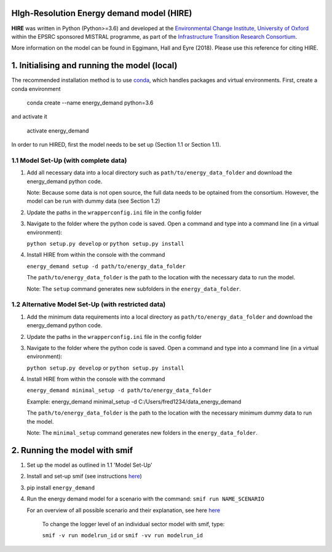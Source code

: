 .. _readme:

HIgh-Resolution Energy demand model (HIRE)
====================================
.. image:: https://img.shields.io/badge/docs-latest-brightgreen.svg
    :target: http://ed.readthedocs.io/en/latest/?badge=latest
    :alt: Documentation Status

.. image:: https://travis-ci.org/nismod/energy_demand.svg?branch=master 
    :target: https://travis-ci.org/nismod/energy_demand

.. image:: https://coveralls.io/repos/github/nismod/energy_demand/badge.svg?branch=master
    :target: https://coveralls.io/github/nismod/energy_demand?branch=master

**HIRE** was written in Python (Python>=3.6) and developed at the `Environmental Change Institute,
University of Oxford <http://www.eci.ox.ac.uk>`_ within the
EPSRC sponsored MISTRAL programme, as part of the `Infrastructure Transition
Research Consortium <http://www.itrc.org.uk/>`_.

More information on the model can be found in Eggimann, Hall and Eyre (2018). Please use 
this reference for citing HIRE.

1. Initialising and running the model (local)
=============================================
The recommended installation method is to use `conda <http://conda.pydata.org/miniconda.html>`_,
which handles packages and virtual environments. First, create a conda environment

    conda create --name energy_demand python=3.6

and activate it

    activate energy_demand

In order to run HIRED, first the model needs to be set up (Section 1.1 or Section 1.1).

1.1 Model Set-Up (with complete data)
-------------------------------------

1.  Add all necessary data into a local directory such as ``path/to/energy_data_folder`` and
    download the energy_demand python code.

    Note: Because some data is not open source, the full data needs to be optained
    from the consortium. However, the model can be run with dummy data (see Section 1.2)

2.  Update the paths in the ``wrapperconfig.ini`` file in the config folder

3.  Navigate to the folder where the python code is saved. Open a command and type into
    a command line (in a virtual environment):
 
    ``python setup.py develop`` or ``python setup.py install``

4.  Install HIRE from within the console with the command

    ``energy_demand setup -d path/to/energy_data_folder``

    The ``path/to/energy_data_folder`` is the path to the location with
    the necessary data to run the model.

    Note: The ``setup`` command generates new subfolders in the 
    ``energy_data_folder``.


1.2 Alternative Model Set-Up (with restricted data)
---------------------------------------------

1.  Add the minimum data requirements into a local directory as ``path/to/energy_data_folder`` and
    download the energy_demand python code.

2.  Update the paths in the ``wrapperconfig.ini`` file in the config folder

3.  Navigate to the folder where the python code is saved. Open a command and type into
    a command line (in a virtual environment):

    ``python setup.py develop`` or ``python setup.py install``

4.  Install HIRE from within the console with the command

    ``energy_demand minimal_setup -d path/to/energy_data_folder``

    Example: energy_demand minimal_setup -d  C:/Users/fred1234/data_energy_demand

    The ``path/to/energy_data_folder`` is the path to the location with
    the necessary minimum dummy data to run the model.

    Note: The ``minimal_setup`` command generates new folders in the 
    ``energy_data_folder``.

2. Running the model with smif
========================

1. Set up the model as outlined in 1.1 'Model Set-Up'

2. Install and set-up smif (see instructions `here <https://github.com/nismod/smif>`_)

3. pip install ``energy_demand``

4. Run the energy demand model for a scenario with 
   the command: ``smif run NAME_SCENARIO``

   For an overview of all possible scenario and their explanation,
   see here `here <https://LINKTOBEDFINED.htm>`_

    To change the logger level of an individual sector model with smif, type:

    ``smif -v run modelrun_id`` or ``smif -vv run modelrun_id``
